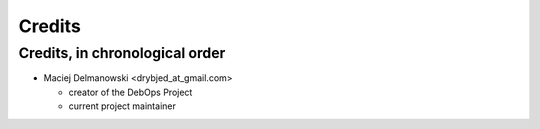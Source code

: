 Credits
=======

Credits, in chronological order
-------------------------------

* Maciej Delmanowski <drybjed_at_gmail.com>

  * creator of the DebOps Project

  * current project maintainer

